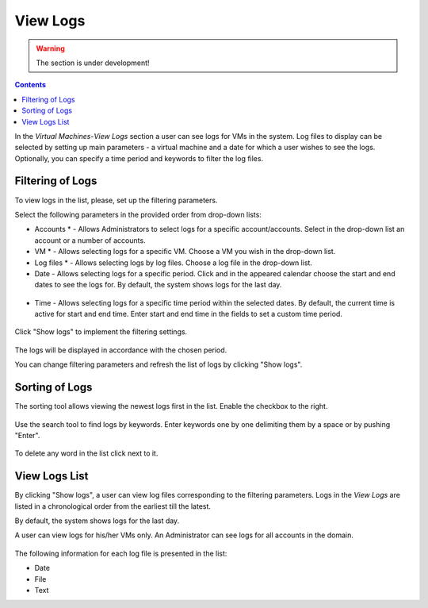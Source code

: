 .. _Log_View:

View Logs
=============

.. warning:: The section is under development!

.. Contents::

In the *Virtual Machines*-*View Logs* section a user can see logs for VMs in the system. Log files to display can be selected by setting up main parameters - a virtual machine and a date for which a user wishes to see the logs. Optionally, you can specify a time period and keywords to filter the log files.

Filtering of Logs
-----------------------
To view logs in the list, please, set up the filtering parameters.

Select the following parameters in the provided order from drop-down lists:

- Accounts * - Allows Administrators to select logs for a specific account/accounts. Select in the drop-down list an account or a number of accounts.

- VM * - Allows selecting logs for a specific VM. Choose a VM you wish in the drop-down list.

- Log files * - Allows selecting logs by log files. Choose a log file in the drop-down list.

- Date - Allows selecting logs for a specific period. Click |date icon| and in the appeared calendar choose the start and end dates to see the logs for. By default, the system shows logs for the last day.

.. figure:: _static/Logs_Datepicker.png 

- Time - Allows selecting logs for a specific time period within the selected dates. By default, the current time is active for start and end time. Enter start and end time in the fields to set a custom time period. 

.. figure:: _static/Logs_Timepicker.png

Click "Show logs" to implement the filtering settings. 

.. figure:: _static/Logs_Filtering.png

The logs will be displayed in accordance with the chosen period.

You can change filtering parameters and refresh the list of logs by clicking "Show logs".

Sorting of Logs
---------------------------
The sorting tool allows viewing the newest logs first in the list. Enable the checkbox to the right.

.. figure:: _static/Logs_Newest.png

Use the search tool to find logs by keywords. Enter keywords one by one delimiting them by a space or by pushing "Enter".

.. figure:: _static/Logs_Search.png

To delete any word in the list click |remove icon| next to it.

View Logs List
--------------------------
By clicking "Show logs", a user can view log files corresponding to the filtering parameters. Logs in the *View Logs* are listed in a chronological order from the earliest till the latest. 

By default, the system shows logs for the last day. 

A user can view logs for his/her VMs only. An Administrator can see logs for all accounts in the domain. 

.. figure:: _static/Logs_List.png

The following information for each log file is presented in the list:

- Date
- File 
- Text

.. Refresh the List of Logs - To update the list of logs click "Refresh" to see the latest logs for the selected filtering parameters.

.. Follow Logs
.. """"""""""""""""""

.. After setting filtering parameters and clicking "Show logs", a user can set up log tracing, that is monitoring the logs online.

.. Click "Follow logs", you will see the list is getting refreshed every minute automatically.

.. By default, the list contains up to 1000 log records showing logs for the last minute.

.. You can set parameters of log tracing in the "Log View Plugin Settings" section:

.. - set the number of minutes from 1 (default) to 10.
.. - set the number of log records (up to 1000).

.. |bell icon| image:: _static/bell_icon.png
.. |refresh icon| image:: _static/refresh_icon.png
.. |view icon| image:: _static/view_list_icon.png
.. |view| image:: _static/view_icon.png
.. |actions icon| image:: _static/actions_icon.png
.. |edit icon| image:: _static/edit_icon.png
.. |box icon| image:: _static/box_icon.png
.. |create icon| image:: _static/create_icon.png
.. |copy icon| image:: _static/copy_icon.png
.. |color picker| image:: _static/color-picker_icon.png
.. |adv icon| image:: _static/adv_icon.png
.. |date icon| image:: _static/date_icon.png
.. |remove icon| image:: _static/remove_icon.png

